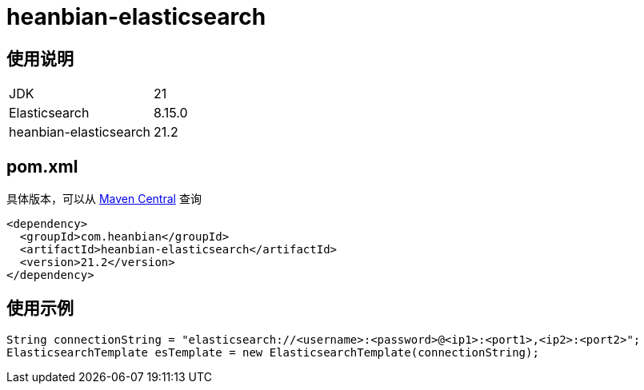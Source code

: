 = heanbian-elasticsearch

== 使用说明

|===
| JDK | 21 
| Elasticsearch | 8.15.0
| heanbian-elasticsearch | 21.2
|===

== pom.xml

具体版本，可以从 https://repo1.maven.org/maven2/com/heanbian/heanbian-elasticsearch/[Maven Central] 查询

----
<dependency>
  <groupId>com.heanbian</groupId>
  <artifactId>heanbian-elasticsearch</artifactId>
  <version>21.2</version>
</dependency>
----

== 使用示例

----
String connectionString = "elasticsearch://<username>:<password>@<ip1>:<port1>,<ip2>:<port2>";
ElasticsearchTemplate esTemplate = new ElasticsearchTemplate(connectionString);

----